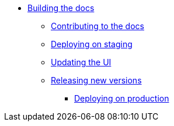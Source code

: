 * xref:index.adoc[Building the docs]
** xref:contributing.adoc[Contributing to the docs]
** xref:staging.adoc[Deploying on staging]
** xref:ui.adoc[Updating the UI]
** xref:releases.adoc[Releasing new versions]
*** xref:production.adoc[Deploying on production]
